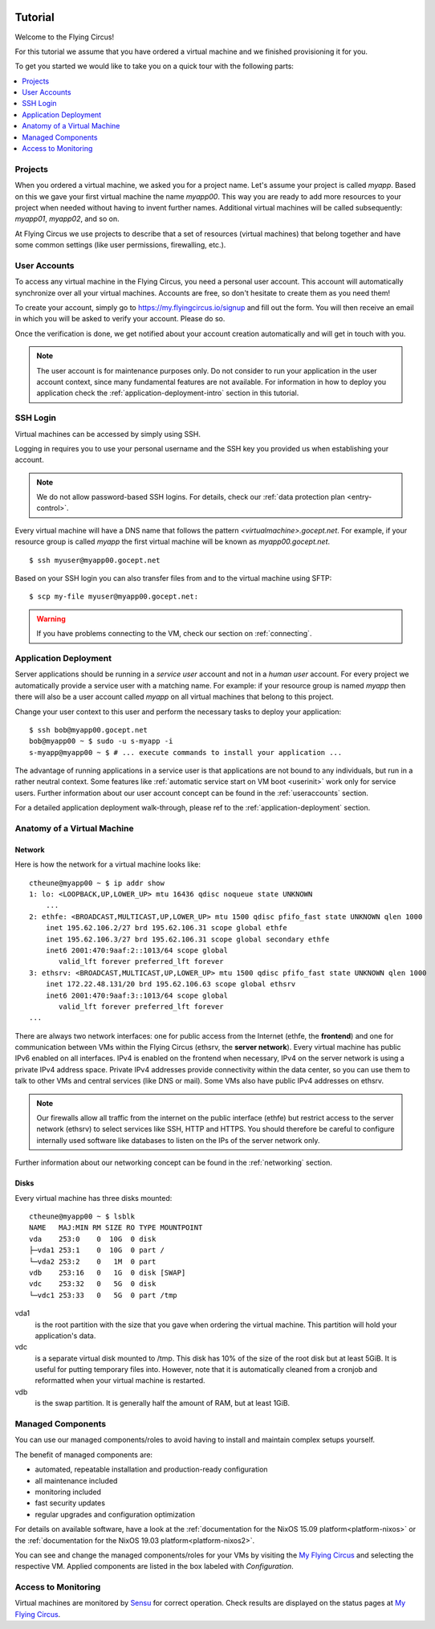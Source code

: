 .. image:: ../../images/vorteile250.png
   :class: logo
   :width: 250px


.. _firststeps:

Tutorial
========

Welcome to the Flying Circus!

For this tutorial we assume that you have ordered a virtual machine and we
finished provisioning it for you.

To get you started we would like to take you on a quick tour with the following
parts:

.. contents::
    :local:
    :depth: 1

Projects
--------

When you ordered a virtual machine, we asked you for a project name. Let's
assume your project is called `myapp`. Based on this we gave your first virtual
machine the name `myapp00`. This way you are ready to add more resources to
your project when needed without having to invent further names. Additional
virtual machines will be called subsequently: `myapp01`, `myapp02`, and so on.

At Flying Circus we use projects to describe that a set of resources (virtual machines) that belong together and have some common settings (like user permissions, firewalling, etc.).


User Accounts
-------------

To access any virtual machine in the Flying Circus, you need a personal user
account. This account will automatically synchronize over all your virtual
machines. Accounts are free, so don't hesitate to create them as you need them!

To create your account, simply go to https://my.flyingcircus.io/signup and fill
out the form. You will then receive an email in which you will be asked to
verify your account. Please do so.

Once the verification is done, we get notified about your account creation
automatically and will get in touch with you.

.. note:: The user account is for maintenance purposes only. Do not consider to
   run your application in the user account context, since many fundamental
   features are not available. For information in how to deploy you application
   check the :ref:`application-deployment-intro` section in this tutorial.

SSH Login
---------

Virtual machines can be accessed by simply using SSH.

Logging in requires you to use your personal username and the SSH key you
provided us when establishing your account.

.. note:: We do not allow password-based SSH logins. For details, check our
    :ref:`data protection plan <entry-control>`.

Every virtual machine will have a DNS name that follows the pattern
`<virtualmachine>.gocept.net`. For example, if your resource
group is called `myapp` the first virtual machine will be known as
`myapp00.gocept.net`. ::

  $ ssh myuser@myapp00.gocept.net

Based on your SSH login you can also transfer files from and to the virtual
machine using SFTP::

  $ scp my-file myuser@myapp00.gocept.net:

.. warning:: If you have problems connecting to the VM, check our section on
    :ref:`connecting`.


.. _application-deployment-intro:

Application Deployment
----------------------

.. XXX link to appropriate section in reference that explains the service user
    concept in detail

Server applications should be running in a *service user* account and not in a
*human user* account. For every project we automatically
provide a service user with a matching name. For example: if your resource
group is named `myapp` then there will also be a user account called `myapp` on
all virtual machines that belong to this project.

Change your user context to this user and perform the necessary tasks to deploy
your application::

    $ ssh bob@myapp00.gocept.net
    bob@myapp00 ~ $ sudo -u s-myapp -i
    s-myapp@myapp00 ~ $ # ... execute commands to install your application ...

The advantage of running applications in a service user is that applications are
not bound to any individuals, but run in a rather neutral context. Some features
like :ref:`automatic service start on VM boot <userinit>` work only for service
users. Further information about our user account concept can be found in
the :ref:`useraccounts` section.

For a detailed application deployment walk-through, please ref to the
:ref:`application-deployment` section.


Anatomy of a Virtual Machine
----------------------------

Network
^^^^^^^

Here is how the network for a virtual machine looks like::

    ctheune@myapp00 ~ $ ip addr show
    1: lo: <LOOPBACK,UP,LOWER_UP> mtu 16436 qdisc noqueue state UNKNOWN
        ...
    2: ethfe: <BROADCAST,MULTICAST,UP,LOWER_UP> mtu 1500 qdisc pfifo_fast state UNKNOWN qlen 1000
        inet 195.62.106.2/27 brd 195.62.106.31 scope global ethfe
        inet 195.62.106.3/27 brd 195.62.106.31 scope global secondary ethfe
        inet6 2001:470:9aaf:2::1013/64 scope global
           valid_lft forever preferred_lft forever
    3: ethsrv: <BROADCAST,MULTICAST,UP,LOWER_UP> mtu 1500 qdisc pfifo_fast state UNKNOWN qlen 1000
        inet 172.22.48.131/20 brd 195.62.106.63 scope global ethsrv
        inet6 2001:470:9aaf:3::1013/64 scope global
           valid_lft forever preferred_lft forever
    ...

There are always two network interfaces: one for public access from the Internet
(ethfe, the **frontend**) and one for communication between VMs within the
Flying Circus (ethsrv, the **server network**). Every virtual machine has public
IPv6 enabled on all interfaces. IPv4 is enabled on the frontend when necessary,
IPv4 on the server network is using a private IPv4 address space. Private IPv4
addresses provide connectivity within the data center, so you can use them to
talk to other VMs and central services (like DNS or mail). Some VMs also have
public IPv4 addresses on ethsrv.

.. note:: Our firewalls allow all traffic from the internet on the public
    interface (ethfe) but restrict access to the server network (ethsrv) to
    select services like SSH, HTTP and HTTPS. You should therefore be careful
    to configure internally used software like databases to listen on the IPs
    of the server network only.

Further information about our networking concept can be found in the
:ref:`networking` section.


Disks
^^^^^

Every virtual machine has three disks mounted::

    ctheune@myapp00 ~ $ lsblk
    NAME   MAJ:MIN RM SIZE RO TYPE MOUNTPOINT
    vda    253:0    0  10G  0 disk
    ├─vda1 253:1    0  10G  0 part /
    └─vda2 253:2    0   1M  0 part
    vdb    253:16   0   1G  0 disk [SWAP]
    vdc    253:32   0   5G  0 disk
    └─vdc1 253:33   0   5G  0 part /tmp


vda1
    is the root partition with the size that you gave when ordering the virtual
    machine. This partition will hold your application's data.
vdc
    is a separate virtual disk mounted to /tmp. This disk has 10% of the size
    of the root disk but at least 5GiB. It is useful for putting temporary
    files into. However, note that it is automatically cleaned from a cronjob
    and reformatted when your virtual machine is restarted.
vdb
    is the swap partition. It is generally half the amount of RAM, but at
    least 1GiB.


Managed Components
------------------

You can use our managed components/roles to avoid having to install and maintain
complex setups yourself.

The benefit of managed components are:

* automated, repeatable installation and production-ready configuration
* all maintenance included
* monitoring included
* fast security updates
* regular upgrades and configuration optimization

For details on available software, have a look at 
the :ref:`documentation for the NixOS 15.09 platform<platform-nixos>`  or
the :ref:`documentation for the NixOS 19.03 platform<platform-nixos2>`.

You can see and change the managed components/roles for your VMs by visiting the 
`My Flying Circus <https://my.flyingcircus.io>`_ and selecting
the respective VM. Applied components are listed in the box labeled with
`Configuration`.


Access to Monitoring
--------------------

Virtual machines are monitored by `Sensu <https://sensu.io>`_ for correct operation.
Check results are displayed on the status pages at `My Flying Circus <https://my.flyingcircus.io>`_.
